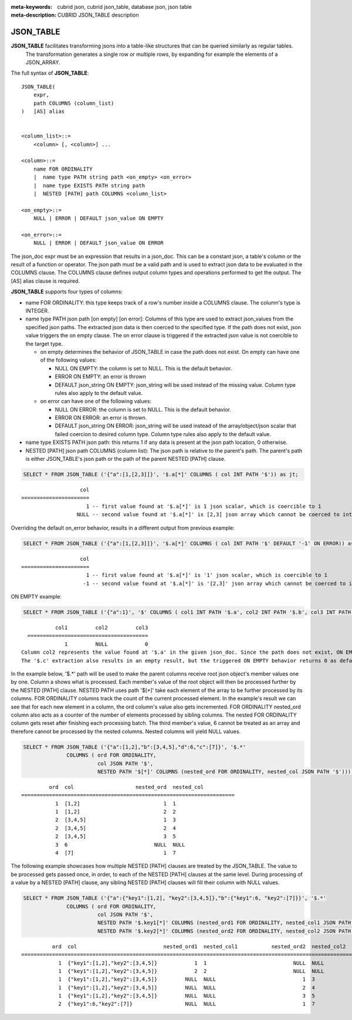 :meta-keywords: cubrid json, cubrid json_table, database json, json table
:meta-description: CUBRID JSON_TABLE description

*********************************
JSON_TABLE
*********************************

**JSON_TABLE** facilitates transforming jsons into a table-like structures that can be queried similarly as regular tables.
  The transformation generates a single row or multiple rows, by expanding for example the elements of a JSON_ARRAY.

The full syntax of **JSON_TABLE**:
::
    JSON_TABLE(
        expr,
        path COLUMNS (column_list)
    )   [AS] alias


    <column_list>::=
        <column> [, <column>] ...

    <column>::=
        name FOR ORDINALITY
	|  name type PATH string path <on_empty> <on_error>
	|  name type EXISTS PATH string path
	|  NESTED [PATH] path COLUMNS <column_list>

    <on_empty>::=
        NULL | ERROR | DEFAULT json_value ON EMPTY

    <on_error>::=
        NULL | ERROR | DEFAULT json_value ON ERROR


The json_doc expr must be an expression that results in a json_doc. This can be a constant json, a table's column or the result of a function or operator.
The json path must be a valid path and is used to extract json data to be evaluated in the COLUMNS clause.
The COLUMNS clause defines output column types and operations performed to get the output.  
The [AS] alias clause is required.


**JSON_TABLE** supports four types of columns:

- name FOR ORDINALITY: this type keeps track of a row's number inside a COLUMNS clause. The column's type is INTEGER.
- name type PATH json path [on empty] [on error]: Columns of this type are used to extract json_values from the specified json paths. The extracted json data is then coerced to the specified type.
  If the path does not exist, json value triggers the on empty clause. The on error clause is triggered if the extracted json value is not coercible to the target type.

  - on empty determines the behavior of JSON_TABLE in case the path does not exist. On empty can have one of the following values:

    - NULL ON EMPTY: the column is set to NULL. This is the default behavior.
    - ERROR ON EMPTY: an error is thrown
    - DEFAULT json_string ON EMPTY: json_string will be used instead of the missing value. Column type rules also apply to the default value.

  - on error can have one of the following values:

    - NULL ON ERROR: the column is set to NULL. This is the default behavior.
    - ERROR ON ERROR: an error is thrown.
    - DEFAULT json_string ON ERROR: json_string will be used instead of the array/object/json scalar that failed coercion to desired column type. Column type rules also apply to the default value. 

- name type EXISTS PATH json path: this returns 1 if any data is present at the json path location, 0 otherwise.

- NESTED [PATH] json path COLUMNS (column list):
  The json path is relative to the parent's path. The parent's path is either JSON_TABLE's json path or the path of the parent NESTED [PATH] clause.


.. code-block:: sql

    SELECT * FROM JSON_TABLE ('{"a":[1,[2,3]]}', '$.a[*]' COLUMNS ( col INT PATH '$')) as jt;
::

                       col
    ======================
                         1 -- first value found at '$.a[*]' is 1 json scalar, which is coercible to 1
                      NULL -- second value found at '$.a[*]' is [2,3] json array which cannot be coerced to int, triggering NULL ON ERROR default behavior

Overriding the default on_error behavior, results in a different output from previous example: 

.. code-block:: sql

    SELECT * FROM JSON_TABLE ('{"a":[1,[2,3]]}', '$.a[*]' COLUMNS ( col INT PATH '$' DEFAULT '-1' ON ERROR)) as jt;
::

                       col
    ======================
                         1 -- first value found at '$.a[*]' is '1' json scalar, which is coercible to 1
                        -1 -- second value found at '$.a[*]' is '[2,3]' json array which cannot be coerced to int, triggering ON ERROR

ON EMPTY example:

.. code-block:: sql

    SELECT * FROM JSON_TABLE ('{"a":1}', '$' COLUMNS ( col1 INT PATH '$.a', col2 INT PATH '$.b', col3 INT PATH '$.c' DEFAULT '0' ON EMPTY)) as jt;

::

             col1         col2         col3
    =======================================
                1         NULL            0 
  Column col2 represents the value found at '$.a' in the given json_doc. Since the path does not exist, ON EMPTY is triggered resulting in NULL as a result.
  The '$.c' extraction also results in an empty result, but the triggered ON EMPTY behavior returns 0 as default value. 

In the example below, '$.*' path will be used to make the parent columns receive root json object's member values one by one. Column a shows what is processed. Each member's value of
the root object will then be processed further by the NESTED [PATH] clause. NESTED PATH uses path '$[*]' take each element of the array to be further processed by its columns.
FOR ORDINALITY columns track the count of the current processed element. In the example's result we can see that for each new element in a column, the ord column's value also gets incremented.
FOR ORDINALITY nested_ord column also acts as a counter of the number of elements processed by sibling columns. The nested FOR ORDINALITY column gets reset after finishing each processing batch.
The third member's value, 6 cannot be treated as an array and therefore cannot be processed by the nested columns. Nested columns will yield NULL values. 

.. code-block:: sql

    SELECT * FROM JSON_TABLE ('{"a":[1,2],"b":[3,4,5],"d":6,"c":[7]}', '$.*'
                  COLUMNS ( ord FOR ORDINALITY, 
                            col JSON PATH '$',
                            NESTED PATH '$[*]' COLUMNS (nested_ord FOR ORDINALITY, nested_col JSON PATH '$'))) as jt;

::

             ord  col                    nested_ord  nested_col          
    =====================================================================
               1  [1,2]                           1  1                   
               1  [1,2]                           2  2                   
               2  [3,4,5]                         1  3                   
               2  [3,4,5]                         2  4                   
               2  [3,4,5]                         3  5                   
               3  6                            NULL  NULL                
               4  [7]                             1  7                   

The following example showcases how multiple NESTED [PATH] clauses are treated by the JSON_TABLE. The value to be processed gets passed once, in order, to each of the NESTED [PATH] clauses at the same level.
During processing of a value by a NESTED [PATH] clause, any sibling NESTED [PATH] clauses will fill their column with NULL values.

.. code-block:: sql

    SELECT * FROM JSON_TABLE ('{"a":{"key1":[1,2], "key2":[3,4,5]},"b":{"key1":6, "key2":[7]}}', '$.*'
                  COLUMNS ( ord FOR ORDINALITY,
                            col JSON PATH '$',
                            NESTED PATH '$.key1[*]' COLUMNS (nested_ord1 FOR ORDINALITY, nested_col1 JSON PATH '$'),
                            NESTED PATH '$.key2[*]' COLUMNS (nested_ord2 FOR ORDINALITY, nested_col2 JSON PATH '$'))) as jt;
::

              ord  col                            nested_ord1  nested_col1           nested_ord2  nested_col2         
    ===================================================================================================================
                1  {"key1":[1,2],"key2":[3,4,5]}            1  1                            NULL  NULL                
                1  {"key1":[1,2],"key2":[3,4,5]}            2  2                            NULL  NULL                
                1  {"key1":[1,2],"key2":[3,4,5]}         NULL  NULL                            1  3                   
                1  {"key1":[1,2],"key2":[3,4,5]}         NULL  NULL                            2  4                   
                1  {"key1":[1,2],"key2":[3,4,5]}         NULL  NULL                            3  5                   
                2  {"key1":6,"key2":[7]}                 NULL  NULL                            1  7                   
